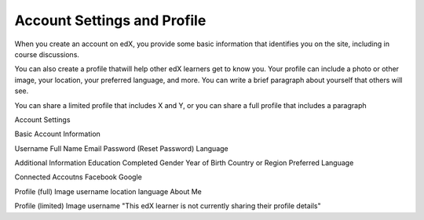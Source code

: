 .. _SFD Account Settings:

####################################
Account Settings and Profile
####################################

When you create an account on edX, you provide some basic information that identifies you on the site, including in course discussions. 


You can also create a profile thatwill help other edX learners get to know you. Your profile can include a photo or other image, your location, your preferred language, and more. You can write a brief paragraph about yourself that others will see.

You can share a limited profile that includes X and Y, or you can share a full profile that includes a paragraph

Account Settings

Basic Account Information

Username
Full Name
Email
Password (Reset Password)
Language

Additional Information
Education Completed
Gender
Year of Birth
Country or Region
Preferred Language

Connected Accoutns
Facebook
Google



Profile (full)
Image
username
location
language
About Me


Profile (limited)
Image
username
"This edX learner is not currently sharing their profile details"


